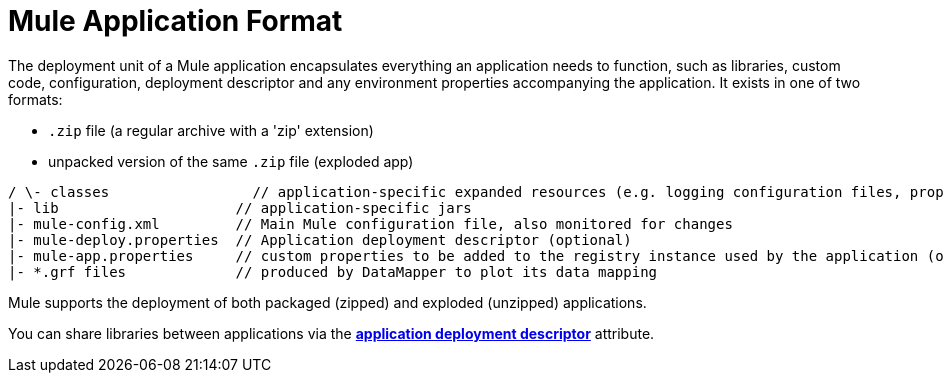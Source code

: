 = Mule Application Format

The deployment unit of a Mule application encapsulates everything an application needs to function, such as libraries, custom code, configuration, deployment descriptor and any environment properties accompanying the application. It exists in one of two formats:

* `.zip` file (a regular archive with a 'zip' extension)
* unpacked version of the same `.zip` file (exploded app)

[source]
----
/ \- classes                 // application-specific expanded resources (e.g. logging configuration files, properties, etc
|- lib                     // application-specific jars
|- mule-config.xml         // Main Mule configuration file, also monitored for changes
|- mule-deploy.properties  // Application deployment descriptor (optional)
|- mule-app.properties     // custom properties to be added to the registry instance used by the application (optional)
|- *.grf files             // produced by DataMapper to plot its data mapping
----

Mule supports the deployment of both packaged (zipped) and exploded (unzipped) applications.

You can share libraries between applications via the link:/documentation/display/current/Mule+Application+Deployment+Descriptor[*application deployment descriptor*] attribute.
